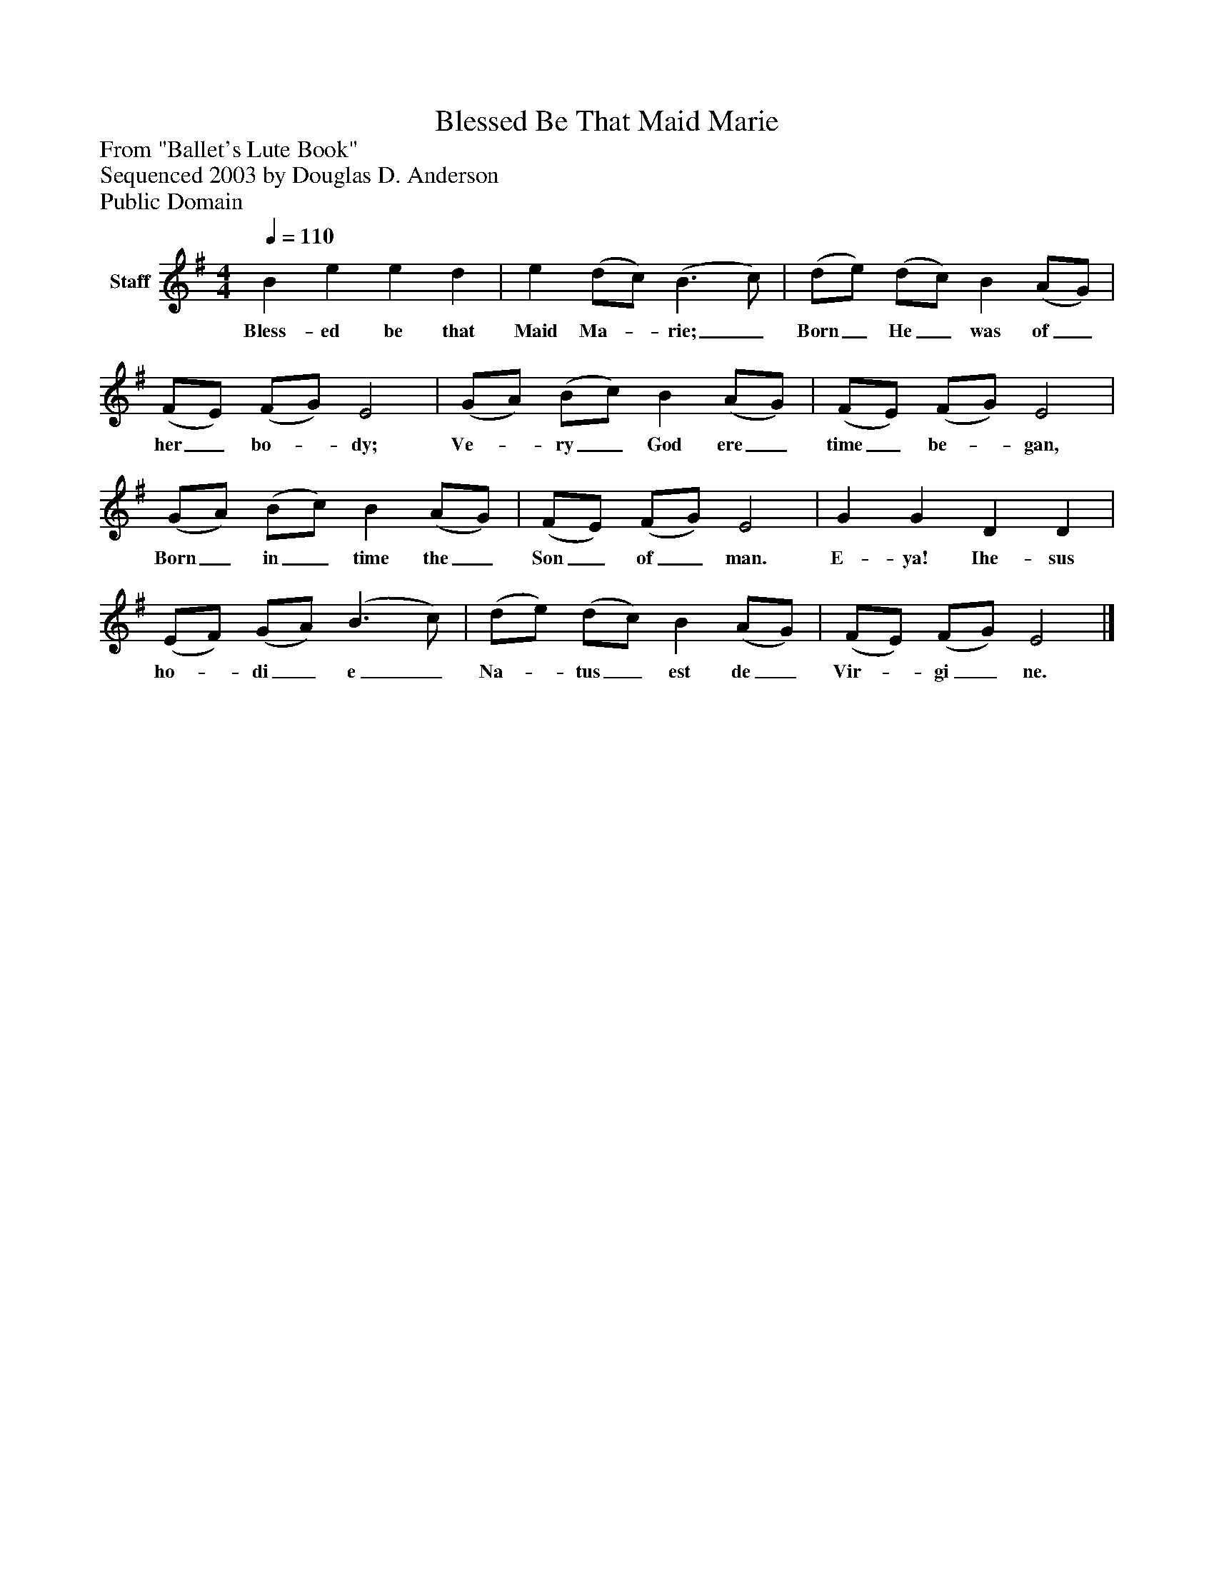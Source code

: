 %%abc-creator mxml2abc 1.4
%%abc-version 2.0
%%continueall true
%%titletrim true
%%titleformat A-1 T C1, Z-1, S-1
X: 0
T: Blessed Be That Maid Marie
Z: From "Ballet's Lute Book"
Z: Sequenced 2003 by Douglas D. Anderson
Z: Public Domain
L: 1/4
M: 4/4
Q: 1/4=110
V: P1 name="Staff"
%%MIDI program 1 19
K: G
[V: P1]  B e e d | e (d/c/) (B3/ c/) | (d/e/) (d/c/) B (A/G/) | (F/E/) (F/G/) E2 | (G/A/) (B/c/) B (A/G/) | (F/E/) (F/G/) E2 | (G/A/) (B/c/) B (A/G/) | (F/E/) (F/G/) E2 | G G D D | (E/F/) (G/A/) (B3/ c/) | (d/e/) (d/c/) B (A/G/) | (F/E/) (F/G/) E2|]
w: Bless- ed be that Maid Ma-_ rie;_ Born_ He_ was of_ her_ bo-_ dy; Ve-_ ry_ God ere_ time_ be-_ gan, Born_ in_ time the_ Son_ of_ man. E- ya! Ihe- sus ho-_ di_ e_ Na-_ tus_ est de_ Vir-_ gi_ ne.

